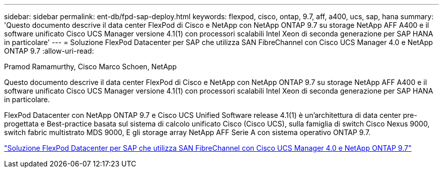 ---
sidebar: sidebar 
permalink: ent-db/fpd-sap-deploy.html 
keywords: flexpod, cisco, ontap, 9.7, aff, a400, ucs, sap, hana 
summary: 'Questo documento descrive il data center FlexPod di Cisco e NetApp con NetApp ONTAP 9.7 su storage NetApp AFF A400 e il software unificato Cisco UCS Manager versione 4.1(1) con processori scalabili Intel Xeon di seconda generazione per SAP HANA in particolare' 
---
= Soluzione FlexPod Datacenter per SAP che utilizza SAN FibreChannel con Cisco UCS Manager 4.0 e NetApp ONTAP 9.7
:allow-uri-read: 


Pramod Ramamurthy, Cisco Marco Schoen, NetApp

[role="lead"]
Questo documento descrive il data center FlexPod di Cisco e NetApp con NetApp ONTAP 9.7 su storage NetApp AFF A400 e il software unificato Cisco UCS Manager versione 4.1(1) con processori scalabili Intel Xeon di seconda generazione per SAP HANA in particolare.

FlexPod Datacenter con NetApp ONTAP 9.7 e Cisco UCS Unified Software release 4.1(1) è un'architettura di data center pre-progettata e Best-practice basata sul sistema di calcolo unificato Cisco (Cisco UCS), sulla famiglia di switch Cisco Nexus 9000, switch fabric multistrato MDS 9000, E gli storage array NetApp AFF Serie A con sistema operativo ONTAP 9.7.

link:https://www.cisco.com/c/en/us/td/docs/unified_computing/ucs/UCS_CVDs/flexpod_sap_ucsm40_fcsan.html["Soluzione FlexPod Datacenter per SAP che utilizza SAN FibreChannel con Cisco UCS Manager 4.0 e NetApp ONTAP 9.7"^]

